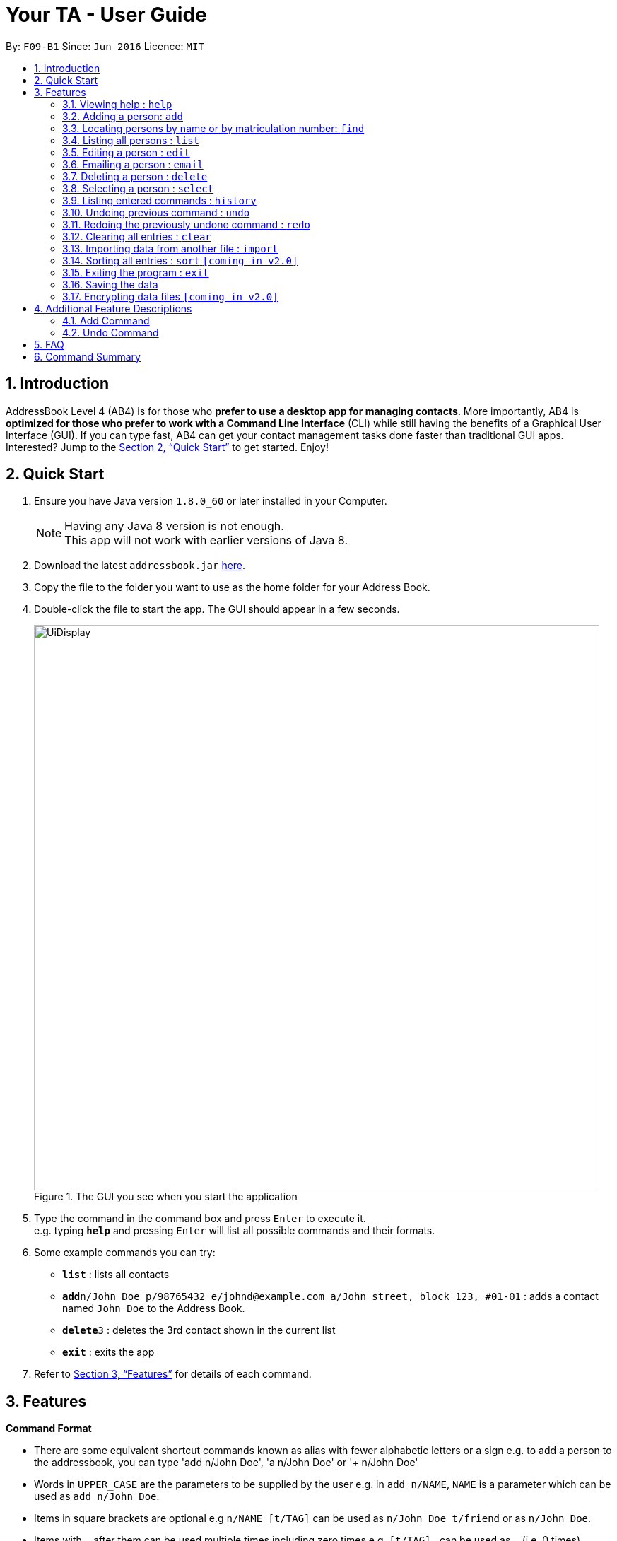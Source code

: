 = Your TA - User Guide
:toc:
:toc-title:
:toc-placement: preamble
:sectnums:
:imagesDir: images
:stylesDir: stylesheets
:xrefstyle: full
:experimental:
ifdef::env-github[]
:tip-caption: :bulb:
:note-caption: :information_source:
endif::[]
:repoURL: https://github.com/CS2103JAN2018-F09-B1/main

By: `F09-B1`      Since: `Jun 2016`      Licence: `MIT`

== Introduction

AddressBook Level 4 (AB4) is for those who *prefer to use a desktop app for managing contacts*. More importantly, AB4 is *optimized for those who prefer to work with a Command Line Interface* (CLI) while still having the benefits of a Graphical User Interface (GUI). If you can type fast, AB4 can get your contact management tasks done faster than traditional GUI apps. Interested? Jump to the <<Quick Start>> to get started. Enjoy!

== Quick Start

.  Ensure you have Java version `1.8.0_60` or later installed in your Computer.
+
[NOTE]
Having any Java 8 version is not enough. +
This app will not work with earlier versions of Java 8.
+
.  Download the latest `addressbook.jar` link:{repoURL}/releases[here].
.  Copy the file to the folder you want to use as the home folder for your Address Book.
.  Double-click the file to start the app. The GUI should appear in a few seconds.
+
.The GUI you see when you start the application
image::UiDisplay.png[width="800"]
+
.  Type the command in the command box and press kbd:[Enter] to execute it. +
e.g. typing *`help`* and pressing kbd:[Enter] will list all possible commands and their formats.
.  Some example commands you can try:

* *`list`* : lists all contacts
* **`add`**`n/John Doe p/98765432 e/johnd@example.com a/John street, block 123, #01-01` : adds a contact named `John Doe` to the Address Book.
* **`delete`**`3` : deletes the 3rd contact shown in the current list
* *`exit`* : exits the app

.  Refer to <<Features>> for details of each command.

[[Features]]
== Features

====
*Command Format*

* There are some equivalent shortcut commands known as alias with fewer alphabetic letters or a sign e.g. to add a person to the addressbook, you can type 'add n/John Doe', 'a n/John Doe' or '+ n/John Doe'
* Words in `UPPER_CASE` are the parameters to be supplied by the user e.g. in `add n/NAME`, `NAME` is a parameter which can be used as `add n/John Doe`.
* Items in square brackets are optional e.g `n/NAME [t/TAG]` can be used as `n/John Doe t/friend` or as `n/John Doe`.
* Items with `…`​ after them can be used multiple times including zero times e.g. `[t/TAG]...` can be used as `{nbsp}` (i.e. 0 times), `t/friend`, `t/friend t/family` etc.
* Parameters can be in any order e.g. if the command specifies `n/NAME p/PHONE_NUMBER`, `p/PHONE_NUMBER n/NAME` is also acceptable.
====

=== Viewing help : `help`

Alias: `?` +
Format: `help`

=== Adding a person: `add`

Adds a person to the address book +
Alias: `a` and `+` +
Format: `add n/NAME m/MATRICULATION NUMBER p/PHONE_NUMBER e/EMAIL a/ADDRESS dp/[IMAGE PATH] [t/TAG]...`

[TIP]
A person can have any number of tags (including 0)

[TIP]
You can choose not to enter `dp/` if you do not have picture.

[NOTE]
The tags "lecturer", "TA" "student" and "T1" will appear red, yellow, blue and green respectively.

Examples:

The address book initially starts with default inputs:

.Initial address book state +
image::UiInitial.png[width="800"]

Command: `add n/John Doe m/A0111111X p/98765432 e/johnd@example.com a/John street, block 123, #01-01`:

.Application after first person is added +
image::UiAfterFirst.png[width="800"]

Command: `add n/Betsy Crowe t/friend m/A1234567C e/betsycrowe@example.com a/Newgate Prison p/1234567 t/criminal`:

.Application after second person is added +
image::UiAfterSecond.png[width="800"]

=== Locating persons by name or by matriculation number: `find`


Finds persons whose names contain any of the given keywords. +
Or, finds a person whose matriculation number corresponds to the given keyword. +

Alias: `f` +
Format: `find KEYWORD [MORE_KEYWORDS]`

****
* The search is case insensitive. e.g `hans` will match `Hans`
* The order of the keywords does not matter. e.g. `Hans Bo` will match `Bo Hans`
* Only the name and the matriculation number is searched.
* Only full words will be matched e.g. `Han` will not match `Hans`
* Persons matching at least one keyword will be returned (i.e. `OR` search). e.g. `Hans Bo` will return `Hans Gruber`, `Bo Yang`
****

Examples:

Before finding:

.Application before find command +
image::UiAfterSecond.png[width="800"]

Command: `find John`:

.Returns `john` and `John Doe` +
image::FindJohn.png[width="800"]

Command `find Betsy Tim John`:

.Returns any person having names `Betsy`, `Tim`, or `John` +
image::FindBTJ.png[width="800"]

Command `find A0111111X`:

.Returns John Doe having the matriculation number A0111111X +
image::FindMatric.png[width="800"]

=== Listing all persons : `list`

Shows a list of all persons in the application. +
Alias: `ls` +
Format: `list`

Example:

Command: 'list':

.All people in the application listed +
image::AllListed.png[width="800"]


=== Editing a person : `edit`

Edits an existing person in the address book. +
Alias: `e` +
Format: `edit INDEX [n/NAME] [m/MATRICULATION NUMBER] [p/PHONE] [e/EMAIL] [a/ADDRESS] [t/TAG]...`

****
* Edits the person at the specified `INDEX`. The index refers to the index number shown in the last person listing. The index *must be a positive integer* 1, 2, 3, ...
* At least one of the optional fields must be provided.
* Existing values will be updated to the input values.
* When editing tags, the existing tags of the person will be removed i.e adding of tags is not cumulative.
* You can remove all the person's tags by typing `t/` without specifying any tags after it.
****

Examples:

Before edit:

.Application before edit +
image::AllListed.png[width="800"]

Command: `edit 3 p/91234567 e/johndoe@example.com`:

.Phone number and email of 3rd person (John Doe) edited +
image::FirstEdit.png[width="800"]

Command: `edit 4 n/Betsy Crower t/`:

.Name changed to "Betsy Crower" and all tags cleared on 4th person (Betsy Crowe) +
image::SecondEdit.png[width="800"]

=== Emailing a person : `email`

Email a person in the address book. This uses your default mail app to email. +
Format: `email INDEX`

****
* Emails the person at the specified `INDEX`.
* The index refers to the index number shown in the most recent listing.
* The index *must be a positive integer* 1, 2, 3, ...
****

Examples:

* `list` +
`email 2` +
Emails the 2nd person in the address book.
* `find Betsy` +
`email 1` +
Emails the 1st person in the results of the `find` command.

=== Deleting a person : `delete`

Deletes the specified person from the address book. +
Alias: `d` and `-` +
Format: `delete INDEX`

****
* Deletes the person at the specified `INDEX`.
* The index refers to the index number shown in the most recent listing.
* The index *must be a positive integer* 1, 2, 3, ...
****

Examples:

Before delete:

.Application before delete +
image::SecondEdit.png[width="800']

Command: `list`, `delete 3`:

.Deletes the 3rd person in the address book +
image::FirstDelete.png[width="800"]

Command: `find Betsy`,`delete 1`:

.Deletes the 1st person in the results of the `find` command +
image::SecondDelete.png[width="800"]

=== Selecting a person : `select`

Selects the person identified by the index number used in the last person listing. +
Alias: `s` +
Format: `select INDEX`

****
* Selects the person.
* The index refers to the index number shown in the most recent listing.
* The index *must be a positive integer* `1, 2, 3, ...`
****

Examples:

Before selecting:

.Application before select +
image::UiInitial.png[width="800"]

Command: `list`, `select 1`:

.Selects the 2nd person in the address book +
image::FirstSelect.png[width="800"]

Command: `find Elle`, `select 1`:

.Selects the 1st person in the results of the `find` command +
image::SecondSelect.png[width="800"]

=== Listing entered commands : `history`

Lists all the commands that you have entered in reverse chronological order. +
Alias: `h` +
Format: `history`

[NOTE]
====
Pressing the kbd:[&uarr;] and kbd:[&darr;] arrows will display the previous and next input respectively in the command box.
====

// tag::undoredo[]
=== Undoing previous command : `undo`

Restores the address book to the state before the previous _undoable_ command was executed. +
Alias: `u` +
Format: `undo`

[NOTE]
====
Undoable commands: those commands that modify the address book's content (`add`, `delete`, `edit` and `clear`).
====

Examples:

Before any commands or undos:

.Application before any tampering +
image::UiInitial.png[width="800"]

Command: `delete 1`, `list`, `undo`:

The `delete 1` command will be reversed. End result should look the same as Figure 18.

Command: `select 1`, `list`, `undo`:

The `undo` command fails as there are no undoable commands executed previously. End result should look the same as Figure 18.

Command: `delete 1`, `clear`, `undo`, `undo`:

Both commands reversed. End result should look the same as Figure 18.

=== Redoing the previously undone command : `redo`

Reverses the most recent `undo` command. +
Alias: `r` +
Format: `redo`

Examples:

Command: `delete 1`, `undo`, `redo`:

.Delete command reapplied +
image::FirstRedo.png[width="800"]

Command: `delete 1`, `redo`:

The `redo` command fails as there are no `undo` commands executed previously. End result should look the same as Figure 19.

Command: `delete 1`, `clear`, `undo` (reverses the `clear` command), `undo` (reverses the `delete 1` command), `redo` (reapplies the `delete 1` command), `redo` (reapplies the `clear` command):

.Both commands reapplied, application is cleared +
image::SecondRedo.png[width="800"]

=== Clearing all entries : `clear`

Clears all entries from the address book. +
Alias: `c` +
Format: `clear`

=== Importing data from another file : `import`

Extracting data from an xml formatted file and
replaces the current stored data. +
Format: `import FILEPATH`

Examples:

* `import ~/download/NewData.xml`

=== Sorting all entries : `sort` `[coming in v2.0]`

Sorts all entries from the address book in alphebatical order based on name. +
Alias: `s` +
Format: `sort`

=== Exiting the program : `exit`

Exits the program. +
Format: `exit`

=== Saving the data

Address book data are saved in the hard disk automatically after any command that changes the data. +
There is no need to save manually.

// tag::dataencryption[]
=== Encrypting data files `[coming in v2.0]`

_{Placeholder: to be revised when encription code is added}_
// end::dataencryption[]

== Additional Feature Descriptions

This section goes more in depth for some of the features mentioned in the above chapter.

=== Add Command

The add command adds a person into the application. This command have specific compulsory(must-have) and non-compulsory fields. +

Compulsory fields:

* Name
* Matriculation Number
* Phone Number
* Email Address
* Address

Non-Compulsory field(s):

* Tags
* Display Picture

Each individual field has a specific format requirement, e.g the Name field must only contain letters.

If the wrong format is detected, the application will prompt you of the correct input format in the results display panel right underneath the command input line.

=== Undo Command

As stated in chapter 3.10, certain commands can be undone. However not all of them.

Commands that cannot be undone:

* `list`
* `find`

== FAQ

*Q*: How do I transfer my data to another Computer? +
*A*: Install the app in the other computer and overwrite the empty data file it creates with the file that contains the data of your previous Address Book folder.

== Command Summary

* *Add* `add n/NAME p/PHONE_NUMBER e/EMAIL a/ADDRESS [t/TAG]...` +
e.g. `add n/James Ho p/22224444 e/jamesho@example.com a/123, Clementi Rd, 1234665 t/friend t/colleague`
* *Clear* : `clear`
* *Delete* : `delete INDEX` +
e.g. `delete 3`
* *Edit* : `edit INDEX [n/NAME] [p/PHONE_NUMBER] [e/EMAIL] [a/ADDRESS] [t/TAG]...` +
e.g. `edit 2 n/James Lee e/jameslee@example.com`
* *Find* : `find KEYWORD [MORE_KEYWORDS]` +
e.g. `find James Jake`
* *List* : `list`
* *Help* : `help`
* *Select* : `select INDEX` +
e.g.`select 2`
* *History* : `history`
* *Undo* : `undo`
* *Redo* : `redo`
